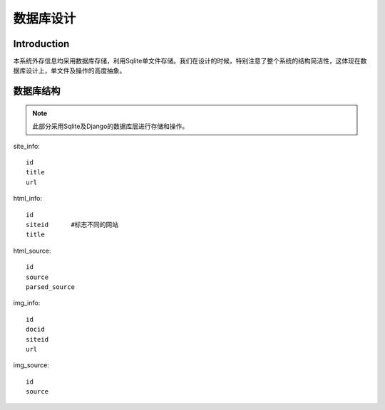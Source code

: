 .. highlightlang:: python

数据库设计
============

*******************
Introduction
*******************

本系统外存信息均采用数据库存储，利用Sqlite单文件存储。我们在设计的时候，特别注意了整个系统的结构简洁性，这体现在数据库设计上，单文件及操作的高度抽象。

***********
数据库结构
***********
.. note::
    此部分采用Sqlite及Django的数据库层进行存储和操作。

site_info::
    
    id
    title
    url

html_info::

    id
    siteid      #标志不同的网站
    title

html_source::

    id
    source
    parsed_source

img_info::

    id
    docid
    siteid
    url

img_source::
    
    id
    source








